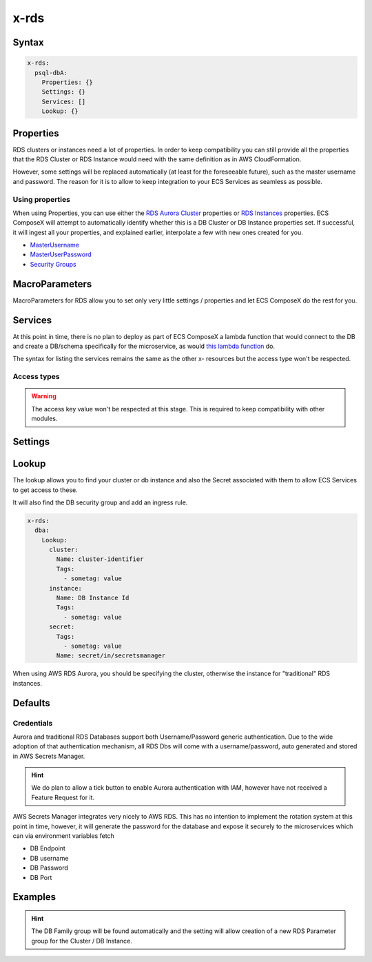 .. meta::
    :description: ECS Composex AWS RDS syntax reference
    :keywords: AWS, AWS ECS, Docker, Compose, docker-compose, AWS RDS, mysql, postresql, rds

.. _rds_syntax_reference:

=====
x-rds
=====

Syntax
=======

.. code-block:: yaml

    x-rds:
      psql-dbA:
        Properties: {}
        Settings: {}
        Services: []
        Lookup: {}

Properties
===========

RDS clusters or instances need a lot of properties. In order to keep compatibility you can still provide all the properties
that the RDS Cluster or RDS Instance would need with the same definition as in AWS CloudFormation.

However, some settings will be replaced automatically (at least for the foreseeable future), such as the master username
and password. The reason for it is to allow to keep integration to your ECS Services as seamless as possible.

Using properties
---------------------

When using Properties, you can use either the `RDS Aurora Cluster`_ properties or `RDS Instances`_ properties.
ECS ComposeX will attempt to automatically identify whether this is a DB Cluster or DB Instance properties set.
If successful, it will ingest all your properties, and explained earlier, interpolate a few with new ones created for you.


* `MasterUsername <https://docs.aws.amazon.com/AWSCloudFormation/latest/UserGuide/aws-properties-rds-database-instance.html#cfn-rds-dbinstance-masterusername>`__
* `MasterUserPassword <https://docs.aws.amazon.com/AWSCloudFormation/latest/UserGuide/aws-properties-rds-database-instance.html#cfn-rds-dbinstance-masteruserpassword>`__
* `Security Groups <https://docs.aws.amazon.com/AWSCloudFormation/latest/UserGuide/aws-properties-rds-database-instance.html#cfn-rds-dbinstance-vpcsecuritygroups>`__


MacroParameters
=================

MacroParameters for RDS allow you to set only very little settings / properties and let ECS ComposeX do the rest for you.

.. code-block:: yaml
    :caption: MacroParameters syntax

    Engine: str
    EngineVersion: str
    UseServerless: bool
    UseMultiAz: bool
    ParametersGroup: {} # Properties for parameters group as per AWS CFN definition
    Instances: [] # Only valid when creating a DBCluster, allows to define multiple DB Instances

.. code-block:: yaml
    :caption: MacroParameters definitions example

    Engine: aurora-postgresql # Same as AWS CFN Engine property
    EngineVersion: 11.7 # Same as AWS CFN EngineVersion property
    UseServerless: False
    UseMultiAz: True
    ParametersGroups:
      Description: Some description
      Family: aurora-postgresql-11.7
      Parameters: {}
    Instances: []


Services
========

At this point in time, there is no plan to deploy as part of ECS ComposeX a lambda function that would connect to the DB
and create a DB/schema specifically for the microservice, as would `this lambda function <https://github.com/lambda-my-aws/rds-auth-helper>`_ do.

The syntax for listing the services remains the same as the other x- resources but the access type won't be respected.

Access types
------------

.. warning::

    The access key value won't be respected at this stage. This is required to keep compatibility with other modules.

Settings
========

.. code-block:: yaml
    :caption: Supported Settings

    EnvNames: [<str>] # List of Environment Variable names to use for exposure to container

Lookup
======

The lookup allows you to find your cluster or db instance and also the Secret associated with them to allow ECS Services
to get access to these.

It will also find the DB security group and add an ingress rule.

.. code-block:: yaml

    x-rds:
      dba:
        Lookup:
          cluster:
            Name: cluster-identifier
            Tags:
              - sometag: value
          instance:
            Name: DB Instance Id
            Tags:
              - sometag: value
          secret:
            Tags:
              - sometag: value
            Name: secret/in/secretsmanager

When using AWS RDS Aurora, you should be specifying the cluster, otherwise the instance for "traditional" RDS instances.

Defaults
===========

Credentials
-----------

Aurora and traditional RDS Databases support both Username/Password generic authentication. Due to the wide adoption of
that authentication mechanism, all RDS Dbs will come with a username/password, auto generated and stored in AWS Secrets Manager.


.. hint::

    We do plan to allow a tick button to enable Aurora authentication with IAM, however have not received a Feature Request
    for it.

AWS Secrets Manager integrates very nicely to AWS RDS. This has no intention to implement the rotation system at this
point in time, however, it will generate the password for the database and expose it securely to the microservices which
can via environment variables fetch

* DB Endpoint
* DB username
* DB Password
* DB Port


Examples
========

.. code-block:: yaml
    :caption: New DB Creation

    x-rds:
      dbname:
        Properties:
          Engine: aurora-mysql
          EngineVersion: 5.7.12
        Services:
          - name: app01
            access: RW


.. code-block:: yaml
    :caption: Existing Cluster DB Lookup

    x-rds:
      existing-cluster-dbA:
        Lookup:
          cluster:
            Tags:
              - key: value
          secret:
            Tags:
              - key: value


.. hint::

    The DB Family group will be found automatically and the setting will allow creation of a
    new RDS Parameter group for the Cluster / DB Instance.


.. _Engine: https://docs.aws.amazon.com/AWSCloudFormation/latest/UserGuide/aws-resource-rds-dbcluster.html#cfn-rds-dbcluster-engine
.. _EngineVersion: https://docs.aws.amazon.com/AWSCloudFormation/latest/UserGuide/aws-resource-rds-dbcluster.html#cfn-rds-dbcluster-engineversion
.. _RDS Aurora Cluster: https://docs.aws.amazon.com/AWSCloudFormation/latest/UserGuide/aws-resource-rds-dbcluster.html
.. _RDS Instances: https://docs.aws.amazon.com/AWSCloudFormation/latest/UserGuide/aws-properties-rds-database-instance.html
